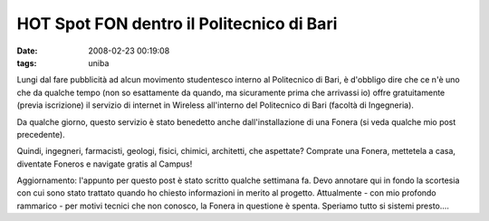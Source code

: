 HOT Spot FON dentro il Politecnico di Bari
==========================================

:date: 2008-02-23 00:19:08
:tags: uniba

Lungi dal fare pubblicità ad alcun movimento studentesco interno al
Politecnico di Bari, è d'obbligo dire che ce n'è uno che da qualche
tempo (non so esattamente da quando, ma sicuramente prima che arrivassi
io) offre gratuitamente (previa iscrizione) il servizio di internet in
Wireless all'interno del Politecnico di Bari (facoltà di Ingegneria).

Da qualche giorno, questo servizio è stato benedetto anche
dall'installazione di una Fonera (si veda qualche mio post precedente).

Quindi, ingegneri, farmacisti, geologi, fisici, chimici, architetti, che
aspettate? Comprate una Fonera, mettetela a casa, diventate Foneros e
navigate gratis al Campus!

Aggiornamento: l'appunto per questo post è stato scritto qualche
settimana fa. Devo annotare qui in fondo la scortesia con cui sono stato
trattato quando ho chiesto informazioni in merito al progetto.
Attualmente - con mio profondo rammarico - per motivi tecnici che non
conosco, la Fonera in questione è spenta. Speriamo tutto si sistemi
presto....
